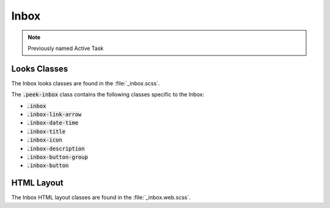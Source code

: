 .. _inbox:

=====
Inbox
=====

.. note:: Previously named Active Task


Looks Classes
-------------

The Inbox looks classes are found in the :file:`_inbox.scss`.

The :code:`.peek-inbox` class contains the following classes specific to the
Inbox:

*  :code:`.inbox`

*  :code:`.inbox-link-arrow`

*  :code:`.inbox-date-time`

*  :code:`.inbox-title`

*  :code:`.inbox-icon`

*  :code:`.inbox-description`

*  :code:`.inbox-button-group`

*  :code:`.inbox-button`


HTML Layout
-----------

The Inbox HTML layout classes are found in the :file:`_inbox.web.scss`.
